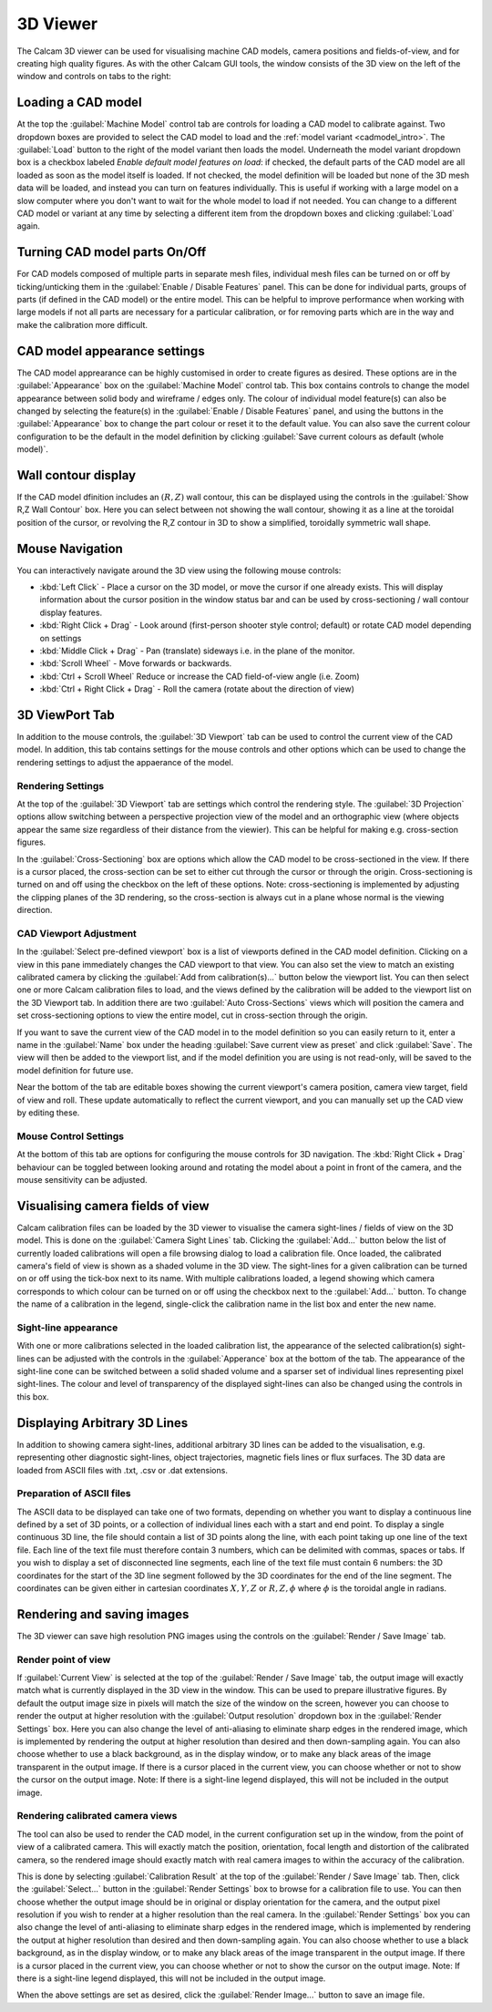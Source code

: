 =========
3D Viewer
=========
The Calcam 3D viewer can be used for visualising machine CAD models, camera positions and fields-of-view, and for creating high quality figures. As with the other Calcam GUI tools, the window consists of the 3D view on the left of the window and controls on tabs to the right:

.. image:: images/screenshots/viewer_annotated.png
   :alt: 3D Viewer Screenshot
   :align: left

Loading a CAD model
--------------------
At the top the :guilabel:`Machine Model` control tab are controls for loading a CAD model to calibrate against. Two dropdown boxes are provided to select the CAD model to load and the :ref:`model variant <cadmodel_intro>`. The :guilabel:`Load` button to the right of the model variant then loads the model. Underneath the model variant dropdown box is a checkbox labeled `Enable default model features on load`: if checked, the default parts of the CAD model are all loaded as soon as the model itself is loaded. If not checked, the model definition will be loaded but none of the 3D mesh data will be loaded, and instead you can turn on features individually. This is useful if working with a large model on a slow computer where you don't want to wait for the whole model to load if not needed. You can change to a different CAD model or variant at any time by selecting a different item from the dropdown boxes and clicking :guilabel:`Load` again.

Turning CAD model parts On/Off
------------------------------
For CAD models composed of multiple parts in separate mesh files, individual mesh files can be turned on or off by ticking/unticking them in the :guilabel:`Enable / Disable Features` panel. This can be done for individual parts, groups of parts (if defined in the CAD model) or the entire model. This can be helpful to improve performance when working with large models if not all parts are necessary for a particular calibration, or for removing parts which are in the way and make the calibration more difficult.

CAD model appearance settings
-----------------------------
The CAD model apprearance can be highly customised in order to create figures as desired. These options are in the :guilabel:`Appearance` box on the :guilabel:`Machine Model` control tab. This box contains controls to change the model appearance between solid body and wireframe / edges only. The colour of individual model feature(s) can also be changed by selecting the feature(s) in the :guilabel:`Enable / Disable Features` panel, and using the buttons in the :guilabel:`Appearance` box to change the part colour or reset it to the default value. You can also save the current colour configuration to be the default in the model definition by clicking :guilabel:`Save current colours as default (whole model)`.


Wall contour display
--------------------
If the CAD model dfinition includes an :math:`(R,Z)` wall contour, this can be displayed using the controls in the :guilabel:`Show R,Z Wall Contour` box. Here you can select between not showing the wall contour, showing it as a line at the toroidal position of the cursor, or revolving the R,Z contour in 3D to show a simplified, toroidally symmetric wall shape.

Mouse Navigation
-----------------
You can interactively navigate around the 3D view using the following mouse controls:

- :kbd:`Left Click` - Place a cursor on the 3D model, or move the cursor if one already exists. This will display information about the cursor position in the window status bar and can be used by cross-sectioning / wall contour display features.
- :kbd:`Right Click + Drag` - Look around (first-person shooter style control; default) or rotate CAD model depending on settings
- :kbd:`Middle Click + Drag` - Pan (translate) sideways i.e. in the plane of the monitor.
- :kbd:`Scroll Wheel` - Move forwards or backwards.
- :kbd:`Ctrl + Scroll Wheel` Reduce or increase the CAD field-of-view angle (i.e. Zoom)
- :kbd:`Ctrl + Right Click + Drag` - Roll the camera (rotate about the direction of view)


3D ViewPort Tab
---------------
In addition to the mouse controls, the :guilabel:`3D Viewport` tab  can be used to control the current view of the CAD model. In addition, this tab contains settings for the mouse controls and other options which can be used to change the rendering settings to adjust the appaerance of the model.

Rendering Settings
~~~~~~~~~~~~~~~~~~
At the top of the :guilabel:`3D Viewport` tab are settings which control the rendering style. The :guilabel:`3D Projection` options allow switching between a perspective projection view of the model and an orthographic view (where objects appear the same size regardless of their distance from the viewier). This can be helpful for making e.g. cross-section figures.

In the :guilabel:`Cross-Sectioning` box are options which allow the CAD model to be cross-sectioned in the view. If there is a cursor placed, the cross-section can be set to either cut through the cursor or through the origin. Cross-sectioning is turned on and off using the checkbox on the left of these options. Note: cross-sectioning is implemented by adjusting the clipping planes of the 3D rendering, so the cross-section is always cut in a plane whose normal is the viewing direction.

CAD Viewport Adjustment
~~~~~~~~~~~~~~~~~~~~~~~~
In the :guilabel:`Select pre-defined viewport` box is a list of viewports defined in the CAD model definition. Clicking on a view in this pane immediately changes the CAD viewport to that view. You can also set the view to match an existing calibrated camera by clicking the :guilabel:`Add from calibration(s)...` button below the viewport list. You can then select one or more Calcam calibration files to load, and the views defined by the calibration will be added to the viewport list on the 3D Viewport tab. In addition there are two :guilabel:`Auto Cross-Sections` views which will position the camera and set cross-sectioning options to view the entire model, cut in cross-section through the origin.

If you want to save the current view of the CAD model in to the model definition so you can easily return to it, enter a name in the :guilabel:`Name` box under the heading :guilabel:`Save current view as preset` and click :guilabel:`Save`. The view will then be added to the viewport list, and if the model definition you are using is not read-only, will be saved to the model definition for future use.

Near the bottom of the tab are editable boxes showing the current viewport's camera position, camera view target, field of view and roll. These update automatically to reflect the current viewport, and you can manually set up the CAD view by editing these.

Mouse Control Settings
~~~~~~~~~~~~~~~~~~~~~~
At the bottom of this tab are options for configuring the mouse controls for 3D navigation. The :kbd:`Right Click + Drag` behaviour can be toggled between looking around and rotating the model about a point in front of the camera, and the mouse sensitivity can be adjusted.


Visualising camera fields of view
---------------------------------
Calcam calibration files can be loaded by the 3D viewer to visualise the camera sight-lines / fields of view on the 3D model. This is done on the :guilabel:`Camera Sight Lines` tab. Clicking the :guilabel:`Add...` button below the list of currently loaded calibrations will open a file browsing dialog to load a calibration file. Once loaded, the calibrated camera's field of view is shown as a shaded volume in the 3D view. The sight-lines for a given calibration can be turned on or off using the tick-box next to its name. With multiple calibrations loaded, a legend showing which camera corresponds to which colour can be turned on or off using the checkbox next to the  :guilabel:`Add...` button. To change the name of a calibration in the legend, single-click the calibration name in the list box and enter the new name.

Sight-line appearance
~~~~~~~~~~~~~~~~~~~~~
With one or more calibrations selected in the loaded calibration list, the appearance of the selected calibration(s) sight-lines can be adjusted with the controls in the :guilabel:`Apperance` box at the bottom of the tab. The appearance of the sight-line cone can be switched between a solid shaded volume and a sparser set of individual lines representing pixel sight-lines. The colour and level of transparency of the displayed sight-lines can also be changed using the controls in this box.


Displaying Arbitrary 3D Lines
-----------------------------
In addition to showing camera sight-lines, additional arbitrary 3D lines can be added to the visualisation, e.g. representing other diagnostic sight-lines, object trajectories, magnetic fiels lines or flux surfaces. The 3D data are loaded from ASCII files with .txt, .csv or .dat extensions. 

Preparation of ASCII files
~~~~~~~~~~~~~~~~~~~~~~~~~~
The ASCII data to be displayed can take one of two formats, depending on whether you want to display a continuous line defined by a set of 3D points, or a collection of individual lines each with a start and end point. To display a single continuous 3D line, the file should contain a list of 3D points along the line, with each point taking up one line of the text file. Each line of the text file must therefore contain 3 numbers, which can be delimited with commas, spaces or tabs. If you wish to display a set of disconnected line segments, each line of the text file must contain 6 numbers: the 3D coordinates for the start of the 3D line segment followed by the 3D coordinates for the end of the line segment. The coordinates can be given either in cartesian coordinates :math:`X,Y,Z` or :math:`R,Z,\phi` where :math:`\phi` is the toroidal angle in radians.


Rendering and saving images
---------------------------
The 3D viewer can save high resolution PNG images using the controls on the :guilabel:`Render / Save Image` tab. 

Render point of view
~~~~~~~~~~~~~~~~~~~~
If :guilabel:`Current View` is selected at the top of the :guilabel:`Render / Save Image` tab, the output image will exactly match what is currently displayed in the 3D view in the window. This can be used to prepare illustrative figures. By default the output image size in pixels will match the size of the window on the screen, however you can choose to render the output at higher resolution with the :guilabel:`Output resolution` dropdown box in the :guilabel:`Render Settings` box. Here you can also change the level of anti-aliasing to eliminate sharp edges in the rendered image, which is implemented by rendering the output at higher resolution than desired and then down-sampling again. You can also choose whether to use a black background, as in the display window, or to make any black areas of the image transparent in the output image. If there is a cursor placed in the current view, you can choose whether or not to show the cursor on the output image. Note: If there is a sight-line legend displayed, this will not be included in the output image.

Rendering calibrated camera views
~~~~~~~~~~~~~~~~~~~~~~~~~~~~~~~~~
The tool can also be used to render the CAD model, in the current configuration set up in the window, from the point of view of a calibrated camera. This will exactly match the position, orientation, focal length and distortion of the calibrated camera, so the rendered image should exactly match with real camera images to within the accuracy of the calibration. 

This is done by selecting :guilabel:`Calibration Result` at the top of the :guilabel:`Render / Save Image` tab. Then, click the :guilabel:`Select...` button in the :guilabel:`Render Settings` box to browse for a calibration file to use. You can then choose whether the output image should be in original or display orientation for the camera, and the output pixel resolution if you wish to render at a higher resolution than the real camera.  In the :guilabel:`Render Settings` box you can also change the level of anti-aliasing to eliminate sharp edges in the rendered image, which is implemented by rendering the output at higher resolution than desired and then down-sampling again. You can also choose whether to use a black background, as in the display window, or to make any black areas of the image transparent in the output image. If there is a cursor placed in the current view, you can choose whether or not to show the cursor on the output image. Note: If there is a sight-line legend displayed, this will not be included in the output image.

When the above settings are set as desired, click the :guilabel:`Render Image...` button to save an image file.